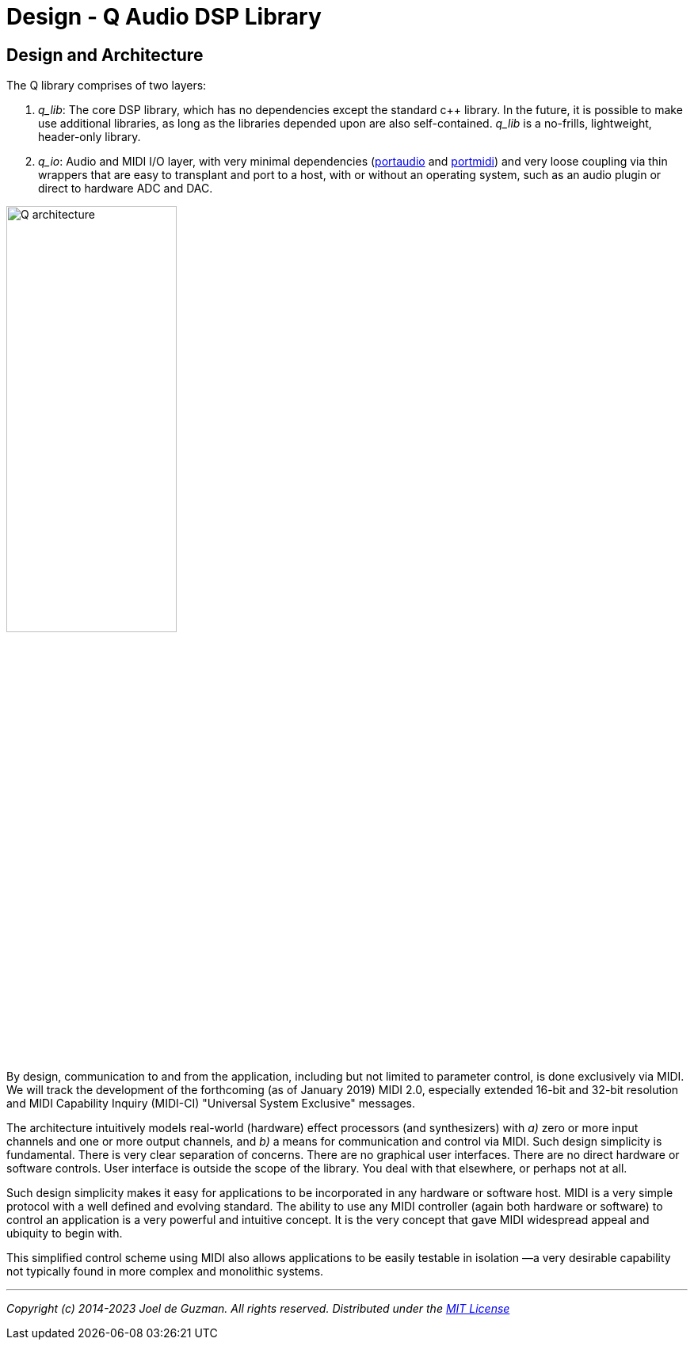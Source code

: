= Design - Q Audio DSP Library
:imagesdir: ./assets/images

== Design and Architecture

The Q library comprises of two layers:

. _q_lib_: The core DSP library, which has no dependencies except the
   standard c++ library. In the future, it is possible to make use additional
   libraries, as long as the libraries depended upon are also self-contained.
   _q_lib_ is a no-frills, lightweight, header-only library.
. _q_io_: Audio and MIDI I/O layer, with very minimal dependencies
   (http://www.portaudio.com/[portaudio] and
   http://portmedia.sourceforge.net/portmidi/[portmidi]) and very loose
   coupling via thin wrappers that are easy to transplant and port to a host,
   with or without an operating system, such as an audio plugin or direct to
   hardware ADC and DAC.

image::q-arch.png[Q architecture,50%]

By design, communication to and from the application, including but not
limited to parameter control, is done exclusively via MIDI. We will track the
development of the forthcoming (as of January 2019) MIDI 2.0, especially
extended 16-bit and 32-bit resolution and MIDI Capability Inquiry (MIDI-CI)
"Universal System Exclusive" messages.

The architecture intuitively models real-world (hardware) effect processors
(and synthesizers) with _a)_ zero or more input channels and one or more
output channels, and _b)_ a means for communication and control via MIDI.
Such design simplicity is fundamental. There is very clear separation of
concerns. There are no graphical user interfaces. There are no direct
hardware or software controls. User interface is outside the scope of the
library. You deal with that elsewhere, or perhaps not at all.

Such design simplicity makes it easy for applications to be incorporated in
any hardware or software host. MIDI is a very simple protocol with a well
defined and evolving standard. The ability to use any MIDI controller (again
both hardware or software) to control an application is a very powerful and
intuitive concept. It is the very concept that gave MIDI widespread appeal
and ubiquity to begin with.

This simplified control scheme using MIDI also allows applications to be
easily testable in isolation —a very desirable capability not typically found
in more complex and monolithic systems.

'''

_Copyright (c) 2014-2023 Joel de Guzman. All rights reserved._
_Distributed under the https://opensource.org/licenses/MIT[MIT License]_
